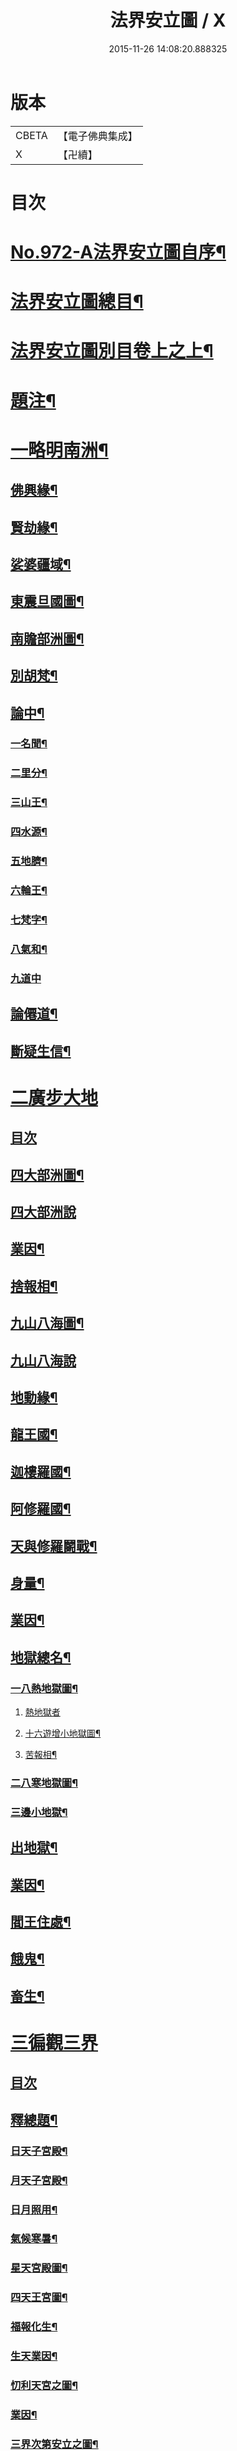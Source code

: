 #+TITLE: 法界安立圖 / X
#+DATE: 2015-11-26 14:08:20.888325
* 版本
 |     CBETA|【電子佛典集成】|
 |         X|【卍續】    |

* 目次
* [[file:KR6d0248_001.txt::001-0434a1][No.972-A法界安立圖自序¶]]
* [[file:KR6d0248_001.txt::0434b11][法界安立圖總目¶]]
* [[file:KR6d0248_001.txt::0434c9][法界安立圖別目卷上之上¶]]
* [[file:KR6d0248_001.txt::0434c20][題注¶]]
* [[file:KR6d0248_001.txt::0435a4][一略明南洲¶]]
** [[file:KR6d0248_001.txt::0435a5][佛興緣¶]]
** [[file:KR6d0248_001.txt::0435a16][賢劫緣¶]]
** [[file:KR6d0248_001.txt::0435b4][娑婆疆域¶]]
** [[file:KR6d0248_001.txt::0436a2][東震旦國圖¶]]
** [[file:KR6d0248_001.txt::0437a2][南贍部洲圖¶]]
** [[file:KR6d0248_001.txt::0438c22][別胡梵¶]]
** [[file:KR6d0248_001.txt::0439a8][論中¶]]
*** [[file:KR6d0248_001.txt::0439a14][一名聞¶]]
*** [[file:KR6d0248_001.txt::0439a21][二里分¶]]
*** [[file:KR6d0248_001.txt::0439b7][三山王¶]]
*** [[file:KR6d0248_001.txt::0439b19][四水源¶]]
*** [[file:KR6d0248_001.txt::0439c5][五地臍¶]]
*** [[file:KR6d0248_001.txt::0439c14][六輪王¶]]
*** [[file:KR6d0248_001.txt::0439c21][七梵字¶]]
*** [[file:KR6d0248_001.txt::0440a11][八氣和¶]]
*** [[file:KR6d0248_001.txt::0440a24][九道中]]
** [[file:KR6d0248_001.txt::0441a5][論僊道¶]]
** [[file:KR6d0248_001.txt::0441b20][斷疑生信¶]]
* [[file:KR6d0248_001.txt::0442a21][二廣步大地]]
** [[file:KR6d0248_001.txt::0442b1][目次]]
** [[file:KR6d0248_001.txt::0442d2][四大部洲圖¶]]
** [[file:KR6d0248_001.txt::0443a1][四大部洲說]]
** [[file:KR6d0248_001.txt::0444a8][業因¶]]
** [[file:KR6d0248_001.txt::0444b19][捨報相¶]]
** [[file:KR6d0248_001.txt::0445b2][九山八海圖¶]]
** [[file:KR6d0248_001.txt::0446a1][九山八海說]]
** [[file:KR6d0248_001.txt::0446b13][地動緣¶]]
** [[file:KR6d0248_001.txt::0446c10][龍王國¶]]
** [[file:KR6d0248_001.txt::0447a14][迦樓羅國¶]]
** [[file:KR6d0248_001.txt::0447b3][阿修羅國¶]]
** [[file:KR6d0248_001.txt::0447b24][天與修羅鬬戰¶]]
** [[file:KR6d0248_001.txt::0448b8][身量¶]]
** [[file:KR6d0248_001.txt::0448c4][業因¶]]
** [[file:KR6d0248_001.txt::0448c19][地獄總名¶]]
*** [[file:KR6d0248_001.txt::0449b2][一八熱地獄圖¶]]
**** [[file:KR6d0248_001.txt::0449c1][熱地獄者]]
**** [[file:KR6d0248_001.txt::0450a2][十六遊增小地獄圖¶]]
**** [[file:KR6d0248_001.txt::0450b7][苦報相¶]]
*** [[file:KR6d0248_001.txt::0451a2][二八寒地獄圖¶]]
*** [[file:KR6d0248_001.txt::0451c21][三邊小地獄¶]]
** [[file:KR6d0248_001.txt::0452a2][出地獄¶]]
** [[file:KR6d0248_001.txt::0452a9][業因¶]]
** [[file:KR6d0248_001.txt::0452a24][閻王住處¶]]
** [[file:KR6d0248_001.txt::0452b15][餓鬼¶]]
** [[file:KR6d0248_001.txt::0452c8][畜生¶]]
* [[file:KR6d0248_002.txt::002-0452c21][三徧觀三界]]
** [[file:KR6d0248_002.txt::0453a1][目次]]
** [[file:KR6d0248_002.txt::0453a10][釋總題¶]]
*** [[file:KR6d0248_002.txt::0453b2][日天子宮殿¶]]
*** [[file:KR6d0248_002.txt::0454a2][月天子宮殿¶]]
*** [[file:KR6d0248_002.txt::0454c2][日月照用¶]]
*** [[file:KR6d0248_002.txt::0455a7][氣候寒暑¶]]
*** [[file:KR6d0248_002.txt::0455b2][星天宮殿圖¶]]
*** [[file:KR6d0248_002.txt::0456a2][四天王宮圖¶]]
*** [[file:KR6d0248_002.txt::0456b16][福報化生¶]]
*** [[file:KR6d0248_002.txt::0457a2][生天業因¶]]
*** [[file:KR6d0248_002.txt::0457b2][忉利天宮之圖¶]]
*** [[file:KR6d0248_002.txt::0458c20][業因¶]]
*** [[file:KR6d0248_002.txt::0459b2][三界次第安立之圖¶]]
*** [[file:KR6d0248_002.txt::0460a2][三界次第安立說¶]]
*** [[file:KR6d0248_002.txt::0460b16][諸天身壽¶]]
*** [[file:KR6d0248_002.txt::0461a7][諸天業因¶]]
*** [[file:KR6d0248_002.txt::0461a21][天人光明¶]]
*** [[file:KR6d0248_002.txt::0461b15][飲食精粗¶]]
*** [[file:KR6d0248_002.txt::0461c8][三界九地¶]]
*** [[file:KR6d0248_002.txt::0462b10][論諸天主¶]]
*** [[file:KR6d0248_002.txt::0462c11][四禪四地¶]]
*** [[file:KR6d0248_002.txt::0463a19][天有凡聖¶]]
*** [[file:KR6d0248_002.txt::0463b10][三界總別¶]]
*** [[file:KR6d0248_002.txt::0463b19][五衰退相¶]]
*** [[file:KR6d0248_002.txt::0463c20][心生六道圖¶]]
* [[file:KR6d0248_002.txt::0464a21][四大千劫量]]
** [[file:KR6d0248_002.txt::0464b1][目次]]
** [[file:KR6d0248_002.txt::0464d2][千世界圖¶]]
** [[file:KR6d0248_002.txt::0465a2][大千世界說¶]]
** [[file:KR6d0248_002.txt::0465c17][大千攝禪之圖¶]]
** [[file:KR6d0248_002.txt::0465c18][大千增數之圖]]
** [[file:KR6d0248_002.txt::0466a12][劫量總名¶]]
** [[file:KR6d0248_002.txt::0466a21][成劫¶]]
** [[file:KR6d0248_002.txt::0466c17][住劫¶]]
** [[file:KR6d0248_002.txt::0467b21][壞劫¶]]
** [[file:KR6d0248_002.txt::0468a21][空劫¶]]
** [[file:KR6d0248_002.txt::0468b2][大劫成壞循環之圖¶]]
** [[file:KR6d0248_002.txt::0468c5][小劫增減循環之圖¶]]
** [[file:KR6d0248_002.txt::0470c4][增劫¶]]
** [[file:KR6d0248_002.txt::0470c13][減劫¶]]
** [[file:KR6d0248_002.txt::0470c24][增劫四輪王¶]]
** [[file:KR6d0248_002.txt::0471a16][減劫小三災¶]]
** [[file:KR6d0248_002.txt::0472a24][大三災相]]
** [[file:KR6d0248_002.txt::0472c5][三災經劫圖¶]]
** [[file:KR6d0248_002.txt::0474a17][三大劫佛興之圖¶]]
** [[file:KR6d0248_002.txt::0475b9][紀劫年數¶]]
* [[file:KR6d0248_003.txt::003-0476a4][五遊諸佛剎¶]]
** [[file:KR6d0248_003.txt::003-0476a4][目次]]
** [[file:KR6d0248_003.txt::003-0476a13][釋總題¶]]
** [[file:KR6d0248_003.txt::0476b2][十方佛剎圖¶]]
** [[file:KR6d0248_003.txt::0477a11][東方淨土¶]]
** [[file:KR6d0248_003.txt::0477b1][西方淨土圖]]
** [[file:KR6d0248_003.txt::0480a2][西方淨土¶]]
** [[file:KR6d0248_003.txt::0480a10][七寶嚴地¶]]
** [[file:KR6d0248_003.txt::0480a17][七寶宮宇¶]]
** [[file:KR6d0248_003.txt::0480a23][蓮華浴池¶]]
** [[file:KR6d0248_003.txt::0480b9][行樹樂音¶]]
** [[file:KR6d0248_003.txt::0480b15][寶網舒光¶]]
** [[file:KR6d0248_003.txt::0480b19][頂光遠照¶]]
** [[file:KR6d0248_003.txt::0480b24][化禽演法]]
** [[file:KR6d0248_003.txt::0480c4][壽命長遠¶]]
** [[file:KR6d0248_003.txt::0480c8][往生正因¶]]
** [[file:KR6d0248_003.txt::0480c24][疑城示謫]]
** [[file:KR6d0248_003.txt::0481a8][正報總說¶]]
** [[file:KR6d0248_003.txt::0481d2][一浮幢佛剎圖¶]]
** [[file:KR6d0248_003.txt::0483a2][十浮幢佛剎圖¶]]
** [[file:KR6d0248_003.txt::0485a18][華藏業因¶]]
** [[file:KR6d0248_003.txt::0485c2][釋華藏名¶]]
* [[file:KR6d0248_003.txt::0486a2][六研窮法界]]
** [[file:KR6d0248_003.txt::0486b2][十方剎海圖¶]]
** [[file:KR6d0248_003.txt::0487a14][釋大數名¶]]
** [[file:KR6d0248_003.txt::0487b11][通觀剎海¶]]
** [[file:KR6d0248_003.txt::0487c21][翱翔法界¶]]
** [[file:KR6d0248_003.txt::0488c2][佛光觀¶]]
** [[file:KR6d0248_003.txt::0488c18][法界無盡¶]]
* [[file:KR6d0248_003.txt::0489b2][七法界總論¶]]
** [[file:KR6d0248_003.txt::0489b3][四土圓融圖¶]]
** [[file:KR6d0248_003.txt::0490a10][依正通論¶]]
** [[file:KR6d0248_003.txt::0490b16][四土淨穢¶]]
** [[file:KR6d0248_003.txt::0490c8][五土淨穢¶]]
** [[file:KR6d0248_003.txt::0490c17][同處異見¶]]
** [[file:KR6d0248_003.txt::0491b3][色因識變圖¶]]
** [[file:KR6d0248_003.txt::0491c2][共不共義¶]]
** [[file:KR6d0248_003.txt::0491c24][自在不自在義¶]]
** [[file:KR6d0248_003.txt::0492c2][心造法界圖¶]]
** [[file:KR6d0248_003.txt::0493c2][一念具三千圖¶]]
** [[file:KR6d0248_003.txt::0493c10][法界直指圖¶]]
* 卷
** [[file:KR6d0248_001.txt][法界安立圖 1]]
** [[file:KR6d0248_002.txt][法界安立圖 2]]
** [[file:KR6d0248_003.txt][法界安立圖 3]]
